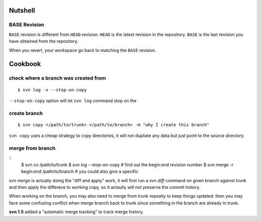 Nutshell
========

BASE Revision
-------------
``BASE`` revision is different from ``HEAD`` revision. ``HEAD`` is the latest
revision in the repository. ``BASE`` is the last revision you have obtained from
the repository. 

When you revert, your workspace go back to matching the ``BASE`` revision. 


Cookbook
========

check where a branch was created from
-------------------------------------

::

  $ svn log -v --stop-on-copy

``--stop-on-copy`` option will let ``svn log`` command stop on the 

create branch
-------------
::

   $ svn copy </path/to/trunk> </path/to/branch> -m "why I create this branch"

``svn copy`` uses a cheap strategy to copy directories, it will not dupliate any
data but just point to the source directory.

   
merge from branch
-----------------
::
    $ svn co /path/to/trunk
    $ svn log --stop-on-copy 	# find out the begin:end revision number
    $ svn merge -r begin:end /path/to/branch # you could also give a specific 

`svn merge` is actually doing the "diff and apply" work, it will first run a
`svn diff` command on given branch against trunk and then apply the differece to
working copy, so it actaully will not preserve the commit history. 

When working on the branch, you may also need to merge from trunk repeatly to
keep things updated. then you may face some confusing conflict when merge branch
back to trunk since something in the branch are already in trunk.


**svn 1.5** added a "automatic merge tracking" to track merge history.
